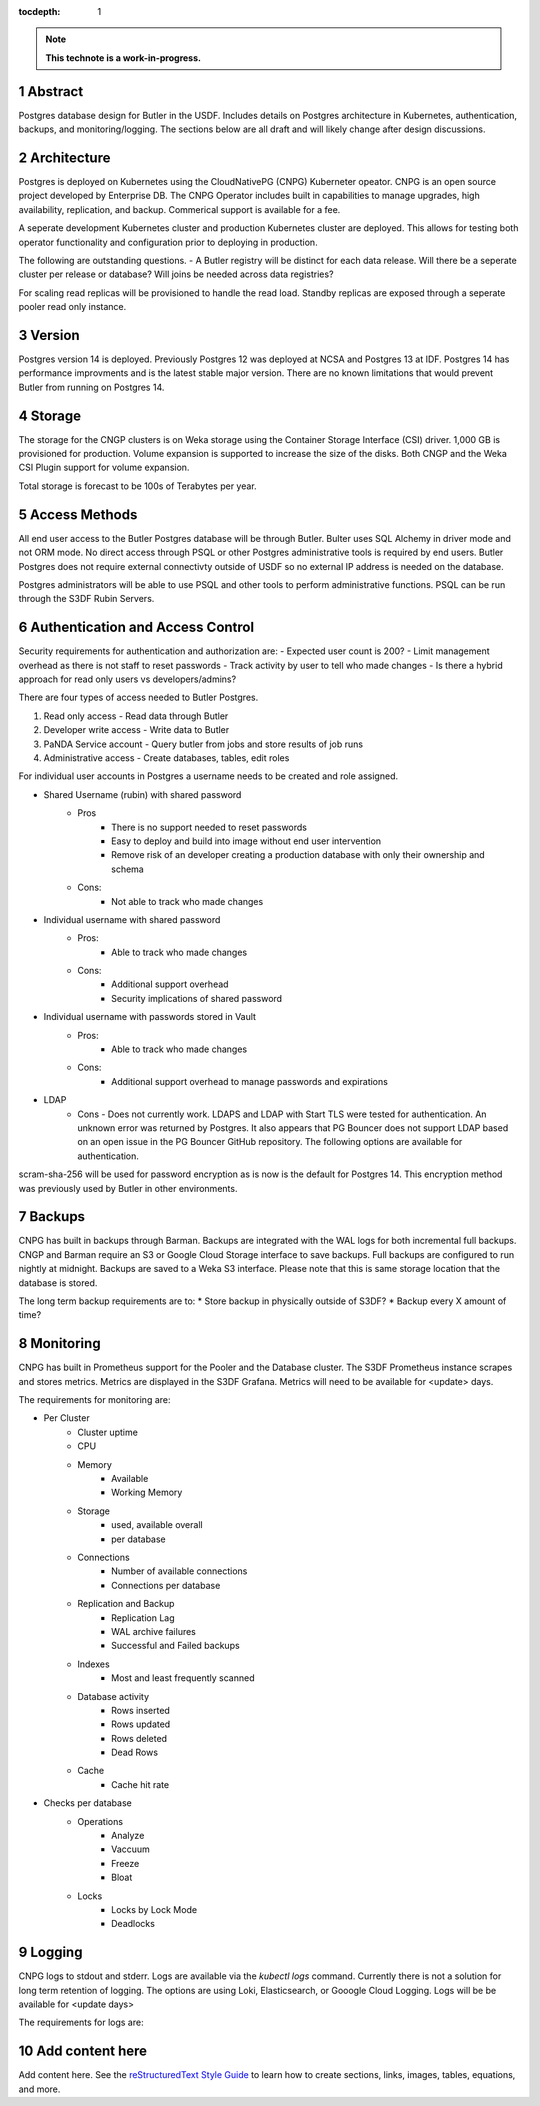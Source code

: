 :tocdepth: 1

.. sectnum::

.. Metadata such as the title, authors, and description are set in metadata.yaml

.. TODO: Delete the note below before merging new content to the main branch.

.. note::

   **This technote is a work-in-progress.**

Abstract
========

Postgres database design for Butler in the USDF.  Includes details on Postgres architecture in Kubernetes, authentication, backups, and monitoring/logging.  The sections below are all draft and will likely change after design discussions.  


Architecture
============

Postgres is deployed on Kubernetes using the CloudNativePG (CNPG) Kuberneter opeator.  CNPG is an open source project developed by Enterprise DB.  The CNPG Operator includes built in capabilities to manage upgrades, high availability, replication, and backup.  Commerical support is available for a fee.

A seperate development Kubernetes cluster and production Kubernetes cluster are deployed.  This allows for testing both operator functionality and configuration prior to deploying in production.

The following are outstanding questions.
- A Butler registry will be distinct for each data release.  Will there be a seperate cluster per release or database?  Will joins be needed across data registries?

For scaling read replicas will be provisioned to handle the read load.  Standby replicas are exposed through a seperate pooler read only instance.

Version
=======

Postgres version 14 is deployed. Previously Postgres 12 was deployed at NCSA and Postgres 13 at IDF.  Postgres 14 has performance improvments and is the latest stable major version.  There are no known limitations that would prevent Butler from running on Postgres 14.

Storage
=======

The storage for the CNGP clusters is on Weka storage using the Container Storage Interface (CSI) driver.  1,000 GB is provisioned for production.  Volume expansion is supported to increase the size of the disks.  Both CNGP and the Weka CSI Plugin support for volume expansion.

Total storage is forecast to be 100s of Terabytes per year.


Access Methods
==============

All end user access to the Butler Postgres database will be through Butler.  Bulter uses SQL Alchemy in driver mode and not ORM mode.  No direct access through PSQL or other Postgres administrative tools is required by end users.  Butler Postgres does not require external connectivty outside of USDF so no external IP address is needed on the database.

Postgres administrators will be able to use PSQL and other tools to perform administrative functions.  PSQL can be run through the S3DF Rubin Servers.


Authentication and Access Control
=================================

Security requirements for authentication and authorization are:
- Expected user count is 200?
- Limit management overhead as there is not staff to reset passwords
- Track activity by user to tell who made changes
- Is there a hybrid approach for read only users vs developers/admins?

There are four types of access needed to Butler Postgres.

#. Read only access - Read data through Butler
#. Developer write access - Write data to Butler
#. PaNDA Service account - Query butler from jobs and store results of job runs
#. Administrative access - Create databases, tables, edit roles

For individual user accounts in Postgres a username needs to be created and role assigned.  


- Shared Username (rubin) with shared password
   - Pros
      - There is no support needed to reset passwords
      - Easy to deploy and build into image without end user intervention
      - Remove risk of an developer creating a production database with only their ownership and schema
   - Cons:
      - Not able to track who made changes

- Individual username with shared password
   - Pros:
      - Able to track who made changes
   - Cons:
      - Additional support overhead
      - Security implications of shared password

- Individual username with passwords stored in Vault
   - Pros:
      - Able to track who made changes
   - Cons:
      - Additional support overhead to manage passwords and expirations

- LDAP
    - Cons
      - Does not currently work.  LDAPS and LDAP with Start TLS were tested for authentication. An unknown error was returned by Postgres.  It also appears that PG Bouncer does not support LDAP based on an open issue in the PG Bouncer GitHub repository.  The following options are available for authentication.

scram-sha-256 will be used for password encryption as is now is the default for Postgres 14.  This encryption method was previously used by Butler in other environments.


Backups
=======

CNPG has built in backups through Barman.  Backups are integrated with the WAL logs for both incremental full backups.  CNGP and Barman require an S3 or Google Cloud Storage interface to save backups. Full backups are configured to run nightly at midnight. Backups are saved to a Weka S3 interface.  Please note that this is same storage location that the database is stored.

The long term backup requirements are to:
* Store backup in physically outside of S3DF?
* Backup every X amount of time?


Monitoring
==========

CNPG has built in Prometheus support for the Pooler and the Database cluster.  The S3DF Prometheus instance scrapes and stores metrics.  Metrics are displayed in the S3DF Grafana.  Metrics will need to be available for <update> days.

The requirements for monitoring are:

- Per Cluster
   - Cluster uptime
   - CPU
   - Memory
      - Available
      - Working Memory
   - Storage
      - used, available overall
      - per database
   - Connections
      - Number of available connections
      - Connections per database
   - Replication and Backup
      - Replication Lag
      - WAL archive failures
      - Successful and Failed backups
   - Indexes
      - Most and least frequently scanned
   - Database activity
      - Rows inserted
      - Rows updated
      - Rows deleted
      - Dead Rows
   - Cache
      - Cache hit rate
- Checks per database
   - Operations
      - Analyze
      - Vaccuum
      - Freeze
      - Bloat
   - Locks
      - Locks by Lock Mode
      - Deadlocks

Logging
=======

CNPG logs to stdout and stderr.  Logs are available via the `kubectl logs` command.  Currently there is not a solution for long term retention of logging.  The options are using Loki, Elasticsearch, or Gooogle Cloud Logging.  Logs will be be available for <update days>

The requirements for logs are:


Add content here
================

Add content here.
See the `reStructuredText Style Guide <https://developer.lsst.io/restructuredtext/style.html>`__ to learn how to create sections, links, images, tables, equations, and more.

.. Make in-text citations with: :cite:`bibkey`.
.. Uncomment to use citations
.. .. rubric:: References
.. 
.. .. bibliography:: local.bib lsstbib/books.bib lsstbib/lsst.bib lsstbib/lsst-dm.bib lsstbib/refs.bib lsstbib/refs_ads.bib
..    :style: lsst_aa
